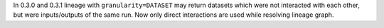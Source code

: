 In 0.3.0 and 0.3.1 lineage with ``granularity=DATASET`` may return datasets which were not interacted with each other,
but were inputs/outputs of the same run. Now only direct interactions are used while resolving lineage graph.
